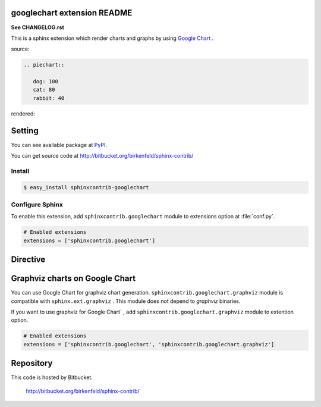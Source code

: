 googlechart extension README
============================

**See CHANGELOG.rst**

This is a sphinx extension which render charts and graphs by using
`Google Chart <http://code.google.com/intl/ja/apis/chart/>`_ .

source:

.. code-block:: text

   .. piechart::

      dog: 100
      cat: 80
      rabbit: 40

rendered:

.. piechart::

   dog: 100
   cat: 80
   rabbit: 40

Setting
=======

You can see available package at `PyPI <http://pypi.python.org/pypi/sphinxcontrib-googlechart>`_.

You can get source code at http://bitbucket.org/birkenfeld/sphinx-contrib/

Install
-------

.. code-block:: bash

   $ easy_install sphinxcontrib-googlechart


Configure Sphinx
----------------

To enable this extension, add ``sphinxcontrib.googlechart`` module to extensions
option at :file:`conf.py`.

.. code-block:: python

   # Enabled extensions
   extensions = ['sphinxcontrib.googlechart']


Directive
=========

.. describe:: .. piechart::

   This directive insert a piechart into the generated document.
   piechart directive takes code block as source script.

   Examples::

      .. piechart::

         dog: 100
         cat: 80
         rabbit: 40

   .. piechart::

      dog: 100
      cat: 80
      rabbit: 40

   If you want to change colors of chart,
   write color parameters at source script::

      .. piechart::

         dog: 100
         dog.color: ff0000
         cat: 80
         cat.color: 00ff00
         rabbit: 40
         rabbit.color: 0000ff

   .. piechart::

      dog: 100
      dog.color: ff0000
      cat: 80
      cat.color: 00ff00
      rabbit: 40
      rabbit.color: 0000ff


.. describe:: .. piechart3d::

   This directive insert a 3D piechart into the generated document.
   piechart directive takes code block as source script.

   Examples::

      .. piechart3d::
         :size: 480x240

         dog: 100
         cat: 80
         rabbit: 40

   .. piechart3d::
      :size: 480x240

      dog: 100
      cat: 80
      rabbit: 40


.. describe:: .. linechart::

   This directive insert a linechart into the generated document.
   linechart directive takes code block as source script.

   Examples::

      .. linechart::

         bicycle: 15, 35, 20, 40
         car: 60, 75, 60, 30

   .. linechart::

      bicycle: 15, 35, 20, 40
      car: 60, 75, 60, 30

   If you want to change colors of chart,
   write color parameters at source script::

      .. linechart::

         bicycle: 15, 35, 20, 40
         bicycle.color: ff0000
         car: 60, 75, 60, 30
         car.color: 0000ff

   .. linechart::

      bicycle: 15, 35, 20, 40
      bicycle.color: ff0000
      car: 60, 75, 60, 30
      car.color: 0000ff

   If you want to append axis to chart,
   write axis and axis_label parameters at source script::

      .. linechart::

         bicycle: 15, 35, 20, 40
         bicycle.color: ff0000
         bicycle.axis: x
         bicycle.axis_label: slow, fast
         car: 60, 75, 60, 30
         car.color: 0000ff

   .. linechart::

      bicycle: 15, 35, 20, 40
      bicycle.color: ff0000
      bicycle.axis: x
      bicycle.axis_label: slow, fast
      car: 60, 75, 60, 30
      car.color: 0000ff

   If you want to change colors of chart,
   write color parameters at source script::

      .. linechart::

         bicycle: 15, 35, 20, 40
         bicycle.color: ff0000
         car: 60, 75, 60, 30
         car.color: 0000ff

   .. linechart::

      bicycle: 15, 35, 20, 40
      bicycle.color: ff0000
      car: 60, 75, 60, 30
      car.color: 0000ff


.. describe:: .. linechartxy::

   This directive insert a linechart into the generated document.
   linechart directive takes code block as source script.

   Examples::

      .. linechartxy::

         bicycle: (0, 15), (30, 35), (60, 20), (90, 40)
         car: (0, 60), (20, 75), (40, 60), (90, 30)


   .. linechartxy::

      bicycle: (0, 15), (30, 35), (60, 20), (90, 40)
      car: (0, 60), (20, 75), (40, 60), (90, 30)


.. describe:: .. holizontal_barchart::

   This directive insert a barchart into the generated document.
   barchart directive takes code block as source script.

   Examples::

      .. holizontal_barchart::

         bicycle: 15, 25, 20, 30
         bicycle.color: ff0000
         bicycle.axis: x
         bicycle.axis_label: slow, fast
         car: 40, 50, 60, 45
         car.color: 0000ff

   .. holizontal_barchart::

      bicycle: 15, 25, 20, 30
      bicycle.color: ff0000
      bicycle.axis: x
      bicycle.axis_label: slow, fast
      car: 40, 50, 60, 45
      car.color: 0000ff


.. describe:: .. vertical_barchart::

   This directive insert a barchart into the generated document.
   barchart directive takes code block as source script.

   Examples::

      .. vertical_barchart::

         bicycle: 15, 25, 20, 30
         bicycle.color: ff0000
         bicycle.axis: y
         bicycle.axis_label: slow, fast
         car: 40, 50, 60, 45
         car.color: 0000ff

   .. vertical_barchart::

      bicycle: 15, 25, 20, 30
      bicycle.color: ff0000
      bicycle.axis: y
      bicycle.axis_label: slow, fast
      car: 40, 50, 60, 45
      car.color: 0000ff


.. describe:: .. holizontal_bargraph::

   This directive insert a barchart into the generated document.
   barchart directive takes code block as source script.

   Examples::

      .. holizontal_bargraph::

         bicycle: 15, 25, 20, 30
         bicycle.color: ff0000
         bicycle.axis: x
         bicycle.axis_label: slow, fast
         car: 40, 50, 60, 45
         car.color: 0000ff

   .. holizontal_bargraph::

      bicycle: 15, 25, 20, 30
      bicycle.color: ff0000
      bicycle.axis: x
      bicycle.axis_label: slow, fast
      car: 40, 50, 60, 45
      car.color: 0000ff


.. describe:: .. vertical_bargraph::

   This directive insert a barchart into the generated document.
   barchart directive takes code block as source script.

   Examples::

      .. vertical_bargraph::

         bicycle: 15, 25, 20, 30
         bicycle.color: ff0000
         bicycle.axis: y
         bicycle.axis_label: slow, fast
         car: 40, 50, 60, 45
         car.color: 0000ff

   .. vertical_bargraph::

      bicycle: 15, 25, 20, 30
      bicycle.color: ff0000
      bicycle.axis: y
      bicycle.axis_label: slow, fast
      car: 40, 50, 60, 45
      car.color: 0000ff


.. describe:: .. venndiagram::

   This directive insert a venn diagrams into the generated document.
   venndiagram directive takes code block as source script.

   Examples::

      .. venndiagram::

         data: 100, 80, 40, 20, 20, 20, 10

   .. venndiagram::

      data: 100, 80, 40, 20, 20, 20, 10


.. describe:: .. plotchart::

   This directive insert a plotchart into the generated document.
   plotchart directive takes code block as source script.

   Examples::

      .. plotchart::

         data: (50, 60), (75, 20), (20, 30), (10, 70), (45, 10)

   .. plotchart::

      data: (50, 60), (75, 20), (20, 30), (10, 70), (45, 10)
      data.axis: x, y
      data.axis_label: (slow, fast), (low, high)


.. describe:: .. mapchart::

   This directive inserts a mapchart into the generated document.
   mapchart direcrtive takes code block as a source script.

   Examples::

      .. mapchart::

         data: CN, JP, KR
         color: ff0000, 00ff00, 0000ff

      .. mapchart::

         CN: "People's Republic of China"
         CN.color: ff0000
         JP: Japan
         JP.color: 00ff00
         KR: "Republic of Korea"
         KR.color: 0000ff

   .. mapchart::

      data: CN, JP, KR
      color: ff0000, 00ff00, 0000ff

   .. mapchart::

      CN: "People's Republic of China"
      CN.color: ff0000
      JP: Japan
      JP.color: 00ff00
      KR: "Republic of Korea"
      KR.color: 0000ff


Graphviz charts on Google Chart
===============================

You can use Google Chart for graphviz chart generation.
``sphinxcontrib.googlechart.graphviz`` module is compatible with ``sphinx.ext.graphviz`` .
This module does not depend to `graphviz` binaries.

If you want to use graphviz for Google Chart` ,
add ``sphinxcontrib.googlechart.graphviz`` module to extention option.

.. code-block:: python

   # Enabled extensions
   extensions = ['sphinxcontrib.googlechart', 'sphinxcontrib.googlechart.graphviz']

.. describe:: .. graphviz:: [filename]

   This directive insert a graphviz graph into the generated document.
   graphviz directive takes filename argument or code block as source script.

   Examples::

      .. graphviz:: external.dot

      .. graphviz::

         digraph {
           A -> B;
         }

   .. graphviz::

      digraph {
        A -> B;
      }

.. describe:: .. graph:: [graph_id]

   This directive insert a graphviz graph into the generated document.
   graph directive takes graph_id argument and code block as source script.

   Examples::

      .. graph::

         A -- B;

   .. graph::

      A -- B;

.. describe:: .. digraph:: [graph_id]

   This directive insert a graphviz digraph into the generated document.
   digraph directive takes graph_id argument and code block as source script.

   Examples::

      .. digraph::

         A -- B;

   .. digraph::

      A -> B;


Repository
==========

This code is hosted by Bitbucket.

  http://bitbucket.org/birkenfeld/sphinx-contrib/

